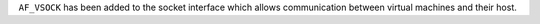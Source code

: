 ``AF_VSOCK`` has been added to the socket interface which allows
communication between virtual machines and their host.
